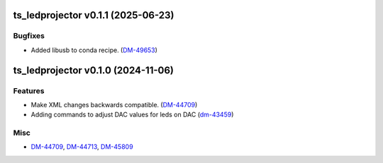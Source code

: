 ts_ledprojector v0.1.1 (2025-06-23)
===================================

Bugfixes
--------

- Added libusb to conda recipe. (`DM-49653 <https://rubinobs.atlassian.net/DM-49653>`_)


ts_ledprojector v0.1.0 (2024-11-06)
===================================

Features
--------

- Make XML changes backwards compatible. (`DM-44709 <https://rubinobs.atlassian.net/DM-44709>`_)
- Adding commands to adjust DAC values for leds on DAC (`dm-43459 <https://rubinobs.atlassian.net/dm-43459>`_)


Misc
----

- `DM-44709 <https://rubinobs.atlassian.net/DM-44709>`_, `DM-44713 <https://rubinobs.atlassian.net/DM-44713>`_, `DM-45809 <https://rubinobs.atlassian.net/DM-45809>`_

